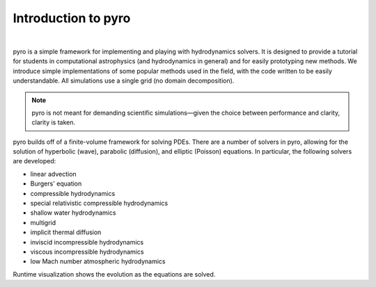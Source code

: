 Introduction to pyro
====================

.. image:: pyro_plots.png

|

pyro is a simple framework for implementing and playing with
hydrodynamics solvers.  It is designed to provide a tutorial for
students in computational astrophysics (and hydrodynamics in general)
and for easily prototyping new methods.  We introduce simple
implementations of some popular methods used in the field, with the
code written to be easily understandable. All simulations use a single
grid (no domain decomposition).

.. note::

   pyro is not meant for demanding scientific simulations—given the
   choice between performance and clarity, clarity is taken.

pyro builds off of a finite-volume framework for solving PDEs. There
are a number of solvers in pyro, allowing for the solution of
hyperbolic (wave), parabolic (diffusion), and elliptic (Poisson)
equations. In particular, the following solvers are developed:

* linear advection

* Burgers' equation

* compressible hydrodynamics

* special relativistic compressible hydrodynamics

* shallow water hydrodynamics

* multigrid

* implicit thermal diffusion

* inviscid incompressible hydrodynamics

* viscous incompressible hydrodynamics

* low Mach number atmospheric hydrodynamics

Runtime visualization shows the evolution as the equations are solved.


